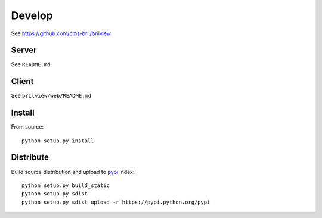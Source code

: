 Develop
=======

See https://github.com/cms-bril/brilview

Server
------

See ``README.md``

Client
------

See ``brilview/web/README.md``

Install
-------

From source::

  python setup.py install

Distribute
----------

Build source distribution and upload to `pypi <https://pypi.python.org/pypi>`_ index::

  python setup.py build_static
  python setup.py sdist
  python setup.py sdist upload -r https://pypi.python.org/pypi
